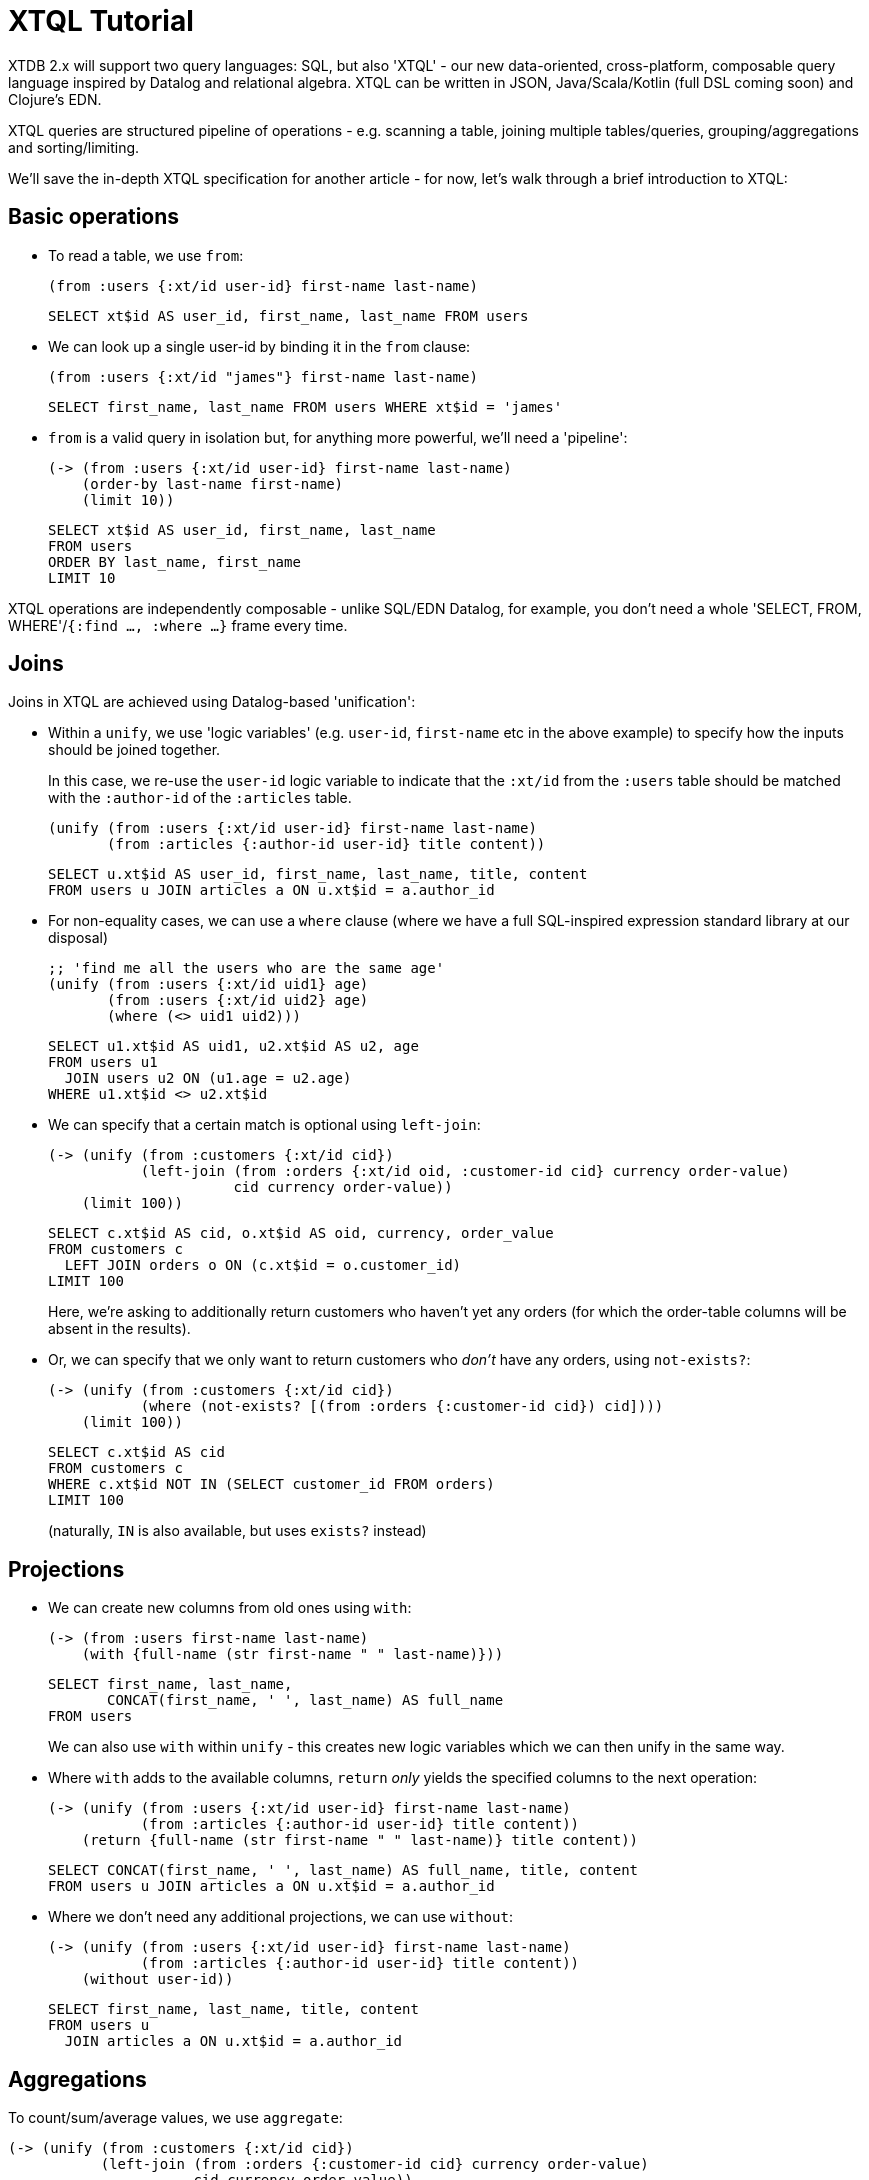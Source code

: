 = XTQL Tutorial

XTDB 2.x will support two query languages: SQL, but also 'XTQL' - our new data-oriented, cross-platform, composable query language inspired by Datalog and relational algebra.
XTQL can be written in JSON, Java/Scala/Kotlin (full DSL coming soon) and Clojure's EDN.

XTQL queries are structured pipeline of operations - e.g. scanning a table, joining multiple tables/queries, grouping/aggregations and sorting/limiting.

We'll save the in-depth XTQL specification for another article - for now, let's walk through a brief introduction to XTQL:

== Basic operations

* To read a table, we use `from`:
+
[source,clojure]
----
(from :users {:xt/id user-id} first-name last-name)
----
+
[source,sql]
----
SELECT xt$id AS user_id, first_name, last_name FROM users
----
+
* We can look up a single user-id by binding it in the `from` clause:
+
[source,clojure]
----
(from :users {:xt/id "james"} first-name last-name)
----
+
[source,sql]
----
SELECT first_name, last_name FROM users WHERE xt$id = 'james'
----
+
* `from` is a valid query in isolation but, for anything more powerful, we'll need a 'pipeline':
+
[source,clojure]
----
(-> (from :users {:xt/id user-id} first-name last-name)
    (order-by last-name first-name)
    (limit 10))
----
+
[source,sql]
----
SELECT xt$id AS user_id, first_name, last_name
FROM users
ORDER BY last_name, first_name
LIMIT 10
----

XTQL operations are independently composable - unlike SQL/EDN Datalog, for example, you don't need a whole 'SELECT, FROM, WHERE'/`{:find ..., :where ...}` frame every time.

== Joins

Joins in XTQL are achieved using Datalog-based 'unification':

* Within a `unify`, we use 'logic variables' (e.g. `user-id`, `first-name` etc in the above example) to specify how the inputs should be joined together.
+
In this case, we re-use the `user-id` logic variable to indicate that the `:xt/id` from the `:users` table should be matched with the `:author-id` of the `:articles` table.
+
[source,clojure]
----
(unify (from :users {:xt/id user-id} first-name last-name)
       (from :articles {:author-id user-id} title content))
----
+
[source,sql]
----
SELECT u.xt$id AS user_id, first_name, last_name, title, content
FROM users u JOIN articles a ON u.xt$id = a.author_id
----

+
* For non-equality cases, we can use a `where` clause (where we have a full SQL-inspired expression standard library at our disposal)
+
[source,clojure]
----
;; 'find me all the users who are the same age'
(unify (from :users {:xt/id uid1} age)
       (from :users {:xt/id uid2} age)
       (where (<> uid1 uid2)))
----
+
[source,sql]
----
SELECT u1.xt$id AS uid1, u2.xt$id AS u2, age
FROM users u1
  JOIN users u2 ON (u1.age = u2.age)
WHERE u1.xt$id <> u2.xt$id
----
+
* We can specify that a certain match is optional using `left-join`:
+
[source,clojure]
----
(-> (unify (from :customers {:xt/id cid})
           (left-join (from :orders {:xt/id oid, :customer-id cid} currency order-value)
                      cid currency order-value))
    (limit 100))
----
+
[source,sql]
----
SELECT c.xt$id AS cid, o.xt$id AS oid, currency, order_value
FROM customers c
  LEFT JOIN orders o ON (c.xt$id = o.customer_id)
LIMIT 100
----
+
Here, we're asking to additionally return customers who haven't yet any orders (for which the order-table columns will be absent in the results).
* Or, we can specify that we only want to return customers who _don't_ have any orders, using `not-exists?`:
+
[source,clojure]
----
(-> (unify (from :customers {:xt/id cid})
           (where (not-exists? [(from :orders {:customer-id cid}) cid])))
    (limit 100))
----
+
[source,sql]
----
SELECT c.xt$id AS cid
FROM customers c
WHERE c.xt$id NOT IN (SELECT customer_id FROM orders)
LIMIT 100
----
+
(naturally, `IN` is also available, but uses `exists?` instead)

== Projections

* We can create new columns from old ones using `with`:
+
[source,clojure]
----
(-> (from :users first-name last-name)
    (with {full-name (str first-name " " last-name)}))
----
+
[source,sql]
----
SELECT first_name, last_name,
       CONCAT(first_name, ' ', last_name) AS full_name
FROM users
----
+
We can also use `with` within `unify` - this creates new logic variables which we can then unify in the same way.
+
* Where `with` adds to the available columns, `return` _only_ yields the specified columns to the next operation:
+
[source,clojure]
----
(-> (unify (from :users {:xt/id user-id} first-name last-name)
           (from :articles {:author-id user-id} title content))
    (return {full-name (str first-name " " last-name)} title content))
----
+
[source,sql]
----
SELECT CONCAT(first_name, ' ', last_name) AS full_name, title, content
FROM users u JOIN articles a ON u.xt$id = a.author_id
----
* Where we don't need any additional projections, we can use `without`:
+
[source,clojure]
----
(-> (unify (from :users {:xt/id user-id} first-name last-name)
           (from :articles {:author-id user-id} title content))
    (without user-id))
----
+
[source,sql]
----
SELECT first_name, last_name, title, content
FROM users u
  JOIN articles a ON u.xt$id = a.author_id
----

== Aggregations

To count/sum/average values, we use `aggregate`:

[source,clojure]
----
(-> (unify (from :customers {:xt/id cid})
           (left-join (from :orders {:customer-id cid} currency order-value)
                      cid currency order-value))
    (aggregate cid currency
               {order-count (count*)
                total-value (sum order-value)})
    (order-by [order-value {:dir :desc}])
    (limit 100))
----

[source,sql]
----
SELECT c.xt$id AS cid, currency, COUNT(*) AS order_count, SUM(order_value) AS total_value
FROM customers c
  LEFT JOIN orders o ON (c.xt$id = o.customer_id)
GROUP BY cid, currency
ORDER BY order_value DESC
LIMIT 100
----

== 'Pull'

When we've found the documents we're interested in, it's common to then want a tree of related information.
For example, if a user is reading an article, we might also want to show them details about the author as well as any comments.

(Users of existing EDN Datalog databases may already be familiar with 'pull' - in XTQL, because subqueries are a first-class concept, we rely on extensively on these to express a more powerful/composable behaviour.)

[source,clojure]
----
(-> (from :articles {:xt/id article-id} title content)

    (with {author (pull [(-> (from :authors {:xt/id author-id} first-name last-name)
                             (without author-id))
                         author-id])

           comments (pull* [(-> (from :comments {:article-id article-id} created-at comment)
                                (without article-id)
                                (order-by [created-at :desc])
                                (limit 10))

                            article-id])}))

;; => [{:title "...", :content "...",
;;      :author {:first-name "...", :last-name "..."}
;;      :comments [{:comment "...", :name "..."}, ...]}]

;; SQL?
;; Yeah, so, erm, 'left as an exercise to the reader'? 😅
;; Lots of nested left-joins, array-aggs, and vendor-specific JSON functions required there to guarantee this same output.
----

In this example, we use `pull` to pull back a single map - we know that there's only one author per article (in our system).
When it's a one-to-many relationship, we use `pull*` - this returns any matches in a vector.

Also note that, because we have the full power of subqueries, we can express requirements like 'only get me the most recent 10 comments' using ordinary query operations, without any support within `pull` itself.

== Bitemporality

It wouldn't be XTDB without bitemporality, of course - indeed, some may be wondering how I've gotten this far without mentioning it!

(I'll assume you're roughly familiar with bitemporality for this section.
 If not, forgive me - we'll follow this up with more XTDB 2.x bitemporality content soon!)

* In XTDB 1.x, queries had to be 'point-in-time' - you had to pick a single valid/transaction time for the whole query.
+
In XTQL, while there are sensible defaults set for the whole query, you can override this on a per-`from` basis by wrapping the table name in a vector and providing temporal parameters:
+
[source,clojure]
----
(from [:users {:for-valid-time [:at #inst "2020-01-01"]}]
      first-name last-name)

(from [:users {:for-valid-time :all-time}]
      first-name last-name)
----
+
[source,sql]
----
SELECT first_name, last_name FROM users FOR VALID_TIME AT DATE '2020-01-01';
SELECT first_name, last_name FROM users FOR ALL VALID_TIME;
----
+
** You can also specify `[:from <time>]`, `[:to <time>]` or `[:in <from-time> <to-time>]`, to give fine-grained, in-query control over the history returned for the given rows.
** System time (formerly 'transaction time', renamed for consistency with SQL:2011) is filtered in the same map with `:for-system-time`.
* This means that you can (for example) query the same table at two points-in-time in the same query - 'who worked here in both 2018 and 2023':
+
[source,clojure]
----
(unify (from [:users {:for-valid-time [:at #inst "2018"]}]
             {:xt/id user-id})

       (from [:users {:for-valid-time [:at #inst "2023"]}]
             {:xt/id user-id}))
----

== Get in touch!

We'd love to know what you think - please do come tell us:

* hello@xtdb.com
* https://discuss.xtdb.com
